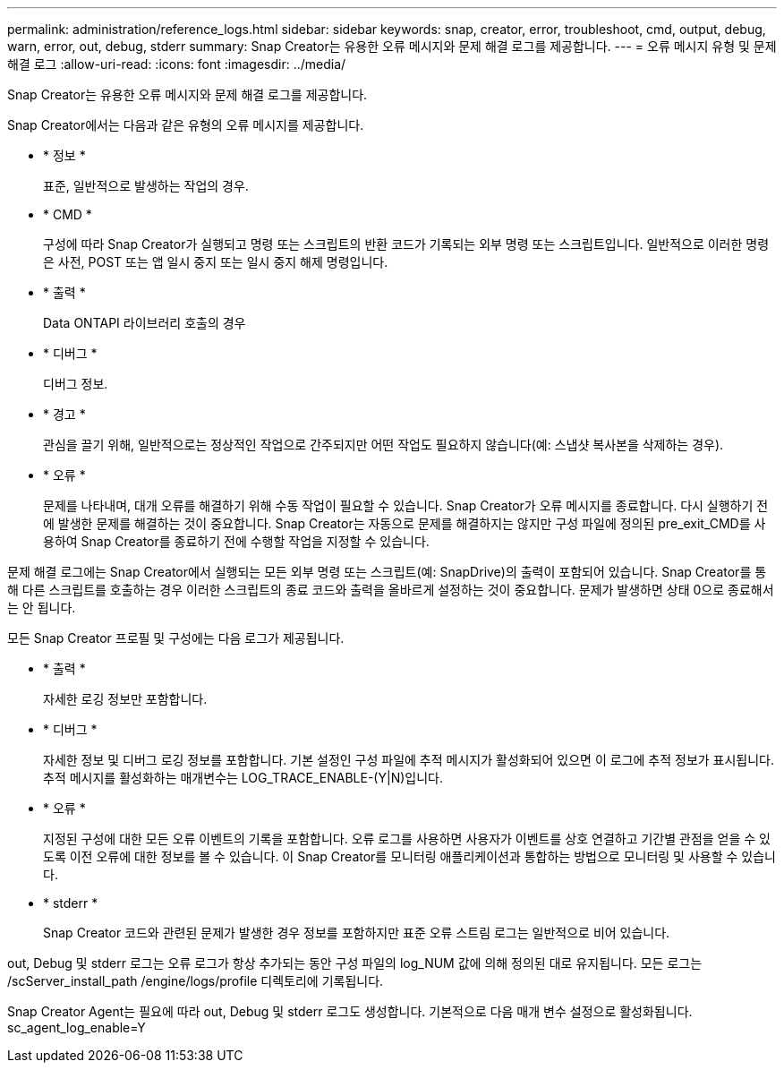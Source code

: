 ---
permalink: administration/reference_logs.html 
sidebar: sidebar 
keywords: snap, creator, error, troubleshoot, cmd, output, debug, warn, error, out, debug, stderr 
summary: Snap Creator는 유용한 오류 메시지와 문제 해결 로그를 제공합니다. 
---
= 오류 메시지 유형 및 문제 해결 로그
:allow-uri-read: 
:icons: font
:imagesdir: ../media/


[role="lead"]
Snap Creator는 유용한 오류 메시지와 문제 해결 로그를 제공합니다.

Snap Creator에서는 다음과 같은 유형의 오류 메시지를 제공합니다.

* * 정보 *
+
표준, 일반적으로 발생하는 작업의 경우.

* * CMD *
+
구성에 따라 Snap Creator가 실행되고 명령 또는 스크립트의 반환 코드가 기록되는 외부 명령 또는 스크립트입니다. 일반적으로 이러한 명령은 사전, POST 또는 앱 일시 중지 또는 일시 중지 해제 명령입니다.

* * 출력 *
+
Data ONTAPI 라이브러리 호출의 경우

* * 디버그 *
+
디버그 정보.

* * 경고 *
+
관심을 끌기 위해, 일반적으로는 정상적인 작업으로 간주되지만 어떤 작업도 필요하지 않습니다(예: 스냅샷 복사본을 삭제하는 경우).

* * 오류 *
+
문제를 나타내며, 대개 오류를 해결하기 위해 수동 작업이 필요할 수 있습니다. Snap Creator가 오류 메시지를 종료합니다. 다시 실행하기 전에 발생한 문제를 해결하는 것이 중요합니다. Snap Creator는 자동으로 문제를 해결하지는 않지만 구성 파일에 정의된 pre_exit_CMD를 사용하여 Snap Creator를 종료하기 전에 수행할 작업을 지정할 수 있습니다.



문제 해결 로그에는 Snap Creator에서 실행되는 모든 외부 명령 또는 스크립트(예: SnapDrive)의 출력이 포함되어 있습니다. Snap Creator를 통해 다른 스크립트를 호출하는 경우 이러한 스크립트의 종료 코드와 출력을 올바르게 설정하는 것이 중요합니다. 문제가 발생하면 상태 0으로 종료해서는 안 됩니다.

모든 Snap Creator 프로필 및 구성에는 다음 로그가 제공됩니다.

* * 출력 *
+
자세한 로깅 정보만 포함합니다.

* * 디버그 *
+
자세한 정보 및 디버그 로깅 정보를 포함합니다. 기본 설정인 구성 파일에 추적 메시지가 활성화되어 있으면 이 로그에 추적 정보가 표시됩니다. 추적 메시지를 활성화하는 매개변수는 LOG_TRACE_ENABLE-(Y|N)입니다.

* * 오류 *
+
지정된 구성에 대한 모든 오류 이벤트의 기록을 포함합니다. 오류 로그를 사용하면 사용자가 이벤트를 상호 연결하고 기간별 관점을 얻을 수 있도록 이전 오류에 대한 정보를 볼 수 있습니다. 이 Snap Creator를 모니터링 애플리케이션과 통합하는 방법으로 모니터링 및 사용할 수 있습니다.

* * stderr *
+
Snap Creator 코드와 관련된 문제가 발생한 경우 정보를 포함하지만 표준 오류 스트림 로그는 일반적으로 비어 있습니다.



out, Debug 및 stderr 로그는 오류 로그가 항상 추가되는 동안 구성 파일의 log_NUM 값에 의해 정의된 대로 유지됩니다. 모든 로그는 /scServer_install_path /engine/logs/profile 디렉토리에 기록됩니다.

Snap Creator Agent는 필요에 따라 out, Debug 및 stderr 로그도 생성합니다. 기본적으로 다음 매개 변수 설정으로 활성화됩니다. sc_agent_log_enable=Y
